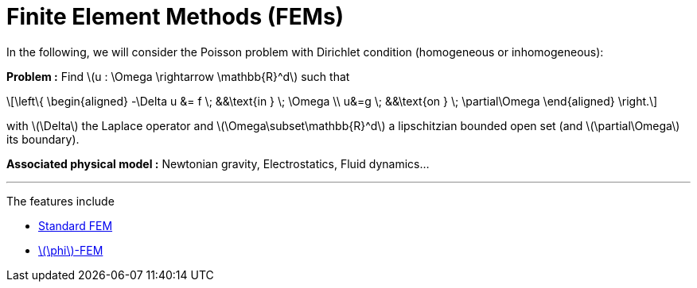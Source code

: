 :stem: latexmath
:xrefstyle: short
= Finite Element Methods (FEMs)
:imagesdir: \{moduledir\}/assets/images/FEM

In the following, we will consider the Poisson problem with Dirichlet condition (homogeneous or inhomogeneous):

*Problem :* Find stem:[u : \Omega \rightarrow \mathbb{R}^d] such that

[stem]
++++
\left\{
\begin{aligned}
-\Delta u &= f \; &&\text{in } \; \Omega \\
u&=g \; &&\text{on } \; \partial\Omega
\end{aligned}
\right.
++++

with stem:[\Delta] the Laplace operator and stem:[\Omega\subset\mathbb{R}^d] a lipschitzian bounded open set (and stem:[\partial\Omega] its boundary).

*Associated physical model :* Newtonian gravity, Electrostatics, Fluid dynamics...


---
The features include

** xref:FEM/subsec_0.adoc[Standard FEM]

** xref:FEM/subsec_1.adoc[stem:[\phi]-FEM]

